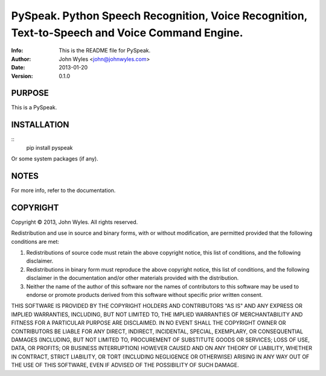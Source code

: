 ===============================
PySpeak.  Python Speech Recognition, Voice Recognition, Text-to-Speech and Voice Command Engine.
===============================
:Info: This is the README file for PySpeak.
:Author: John Wyles <john@johnwyles.com>
:Date: 2013-01-20
:Version: 0.1.0

.. index: README
.. image:: https://travis-ci.org/johnwyles/pyspeak.png?branch=master

PURPOSE
-------
This is a PySpeak.

INSTALLATION
------------

::
    pip install pyspeak

Or some system packages (if any).

NOTES
-----
For more info, refer to the documentation.

COPYRIGHT
---------
Copyright © 2013, John Wyles.
All rights reserved.

Redistribution and use in source and binary forms, with or without
modification, are permitted provided that the following conditions are
met:

1. Redistributions of source code must retain the above copyright
   notice, this list of conditions, and the following disclaimer.

2. Redistributions in binary form must reproduce the above copyright
   notice, this list of conditions, and the following disclaimer in the
   documentation and/or other materials provided with the distribution.

3. Neither the name of the author of this software nor the names of
   contributors to this software may be used to endorse or promote
   products derived from this software without specific prior written
   consent.

THIS SOFTWARE IS PROVIDED BY THE COPYRIGHT HOLDERS AND CONTRIBUTORS
"AS IS" AND ANY EXPRESS OR IMPLIED WARRANTIES, INCLUDING, BUT NOT
LIMITED TO, THE IMPLIED WARRANTIES OF MERCHANTABILITY AND FITNESS FOR
A PARTICULAR PURPOSE ARE DISCLAIMED.  IN NO EVENT SHALL THE COPYRIGHT
OWNER OR CONTRIBUTORS BE LIABLE FOR ANY DIRECT, INDIRECT, INCIDENTAL,
SPECIAL, EXEMPLARY, OR CONSEQUENTIAL DAMAGES (INCLUDING, BUT NOT
LIMITED TO, PROCUREMENT OF SUBSTITUTE GOODS OR SERVICES; LOSS OF USE,
DATA, OR PROFITS; OR BUSINESS INTERRUPTION) HOWEVER CAUSED AND ON ANY
THEORY OF LIABILITY, WHETHER IN CONTRACT, STRICT LIABILITY, OR TORT
(INCLUDING NEGLIGENCE OR OTHERWISE) ARISING IN ANY WAY OUT OF THE USE
OF THIS SOFTWARE, EVEN IF ADVISED OF THE POSSIBILITY OF SUCH DAMAGE.

